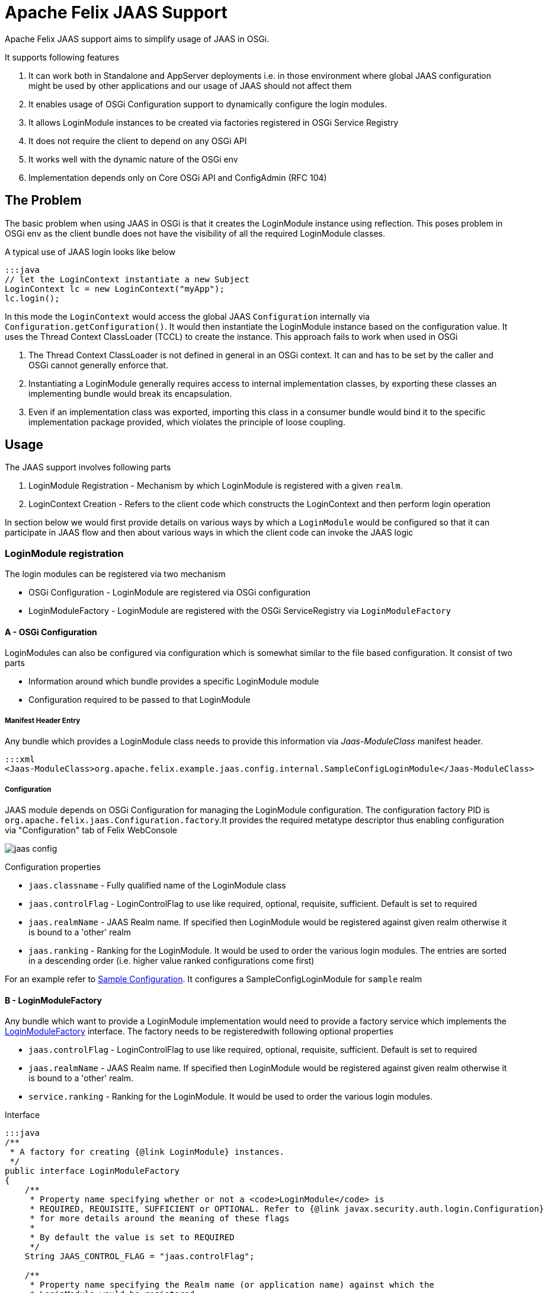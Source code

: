 = Apache Felix JAAS Support



Apache Felix JAAS support aims to simplify usage of JAAS in OSGi.

It supports following features

. It can work both in Standalone and AppServer deployments i.e.
in those environment where global JAAS configuration might be used by other applications and our usage of JAAS should not affect them
. It enables usage of OSGi Configuration support to dynamically configure the login modules.
. It allows LoginModule instances to be created via factories registered in OSGi Service Registry
. It does not require the client to depend on any OSGi API
. It works well with the dynamic nature of the OSGi env
. Implementation depends only on Core OSGi API and ConfigAdmin (RFC 104)

== The Problem

The basic problem when using JAAS in OSGi is that it creates the LoginModule instance using reflection.
This poses problem in OSGi env as the client bundle does not have the visibility of all the required LoginModule classes.

A typical use of JAAS login looks like below

 :::java
 // let the LoginContext instantiate a new Subject
 LoginContext lc = new LoginContext("myApp");
 lc.login();

In this mode the `LoginContext` would access the global JAAS `Configuration` internally via `Configuration.getConfiguration()`.
It would then instantiate the LoginModule instance based on the configuration value.
It uses the Thread Context ClassLoader (TCCL) to create the instance.
This approach fails to work when used in OSGi

. The Thread Context ClassLoader is not defined in general in an OSGi context.
It can and has to be set by the caller and OSGi cannot generally enforce that.
. Instantiating a LoginModule generally requires access to internal implementation classes, by exporting these classes an implementing bundle would break its encapsulation.
. Even if an implementation class was exported, importing this class in a consumer bundle would bind it to the specific implementation package provided, which violates the principle of loose coupling.

== Usage

The JAAS support involves following parts

. LoginModule Registration - Mechanism by which LoginModule is registered with a given `realm`.
. LoginContext Creation - Refers to the client code which constructs the LoginContext and then perform login operation

In section below we would first provide details on various ways by which a `LoginModule` would be configured so that it can participate in JAAS flow and then about various ways in which the client code can invoke the JAAS logic

=== LoginModule registration

The login modules can be registered via two mechanism

* OSGi Configuration - LoginModule are registered via OSGi configuration
* LoginModuleFactory - LoginModule are registered with the OSGi ServiceRegistry via `LoginModuleFactory`

==== A - OSGi Configuration

LoginModules can also be configured via configuration which is somewhat similar to the file based configuration.
It consist of two parts

* Information around which bundle provides a specific LoginModule module
* Configuration required to be passed to that LoginModule

===== Manifest Header Entry

Any bundle which provides a LoginModule class needs to provide this information via _Jaas-ModuleClass_ manifest header.

 :::xml
 <Jaas-ModuleClass>org.apache.felix.example.jaas.config.internal.SampleConfigLoginModule</Jaas-ModuleClass>

===== Configuration

JAAS module depends on OSGi Configuration for managing the LoginModule configuration.
The configuration factory PID is `org.apache.felix.jaas.Configuration.factory`.It provides the required metatype descriptor thus enabling configuration via "Configuration" tab of Felix WebConsole

image::documentation/subprojects/jaas-config.png[]

Configuration properties

* `jaas.classname` - Fully qualified name of the LoginModule class
* `jaas.controlFlag` - LoginControlFlag to use like required, optional, requisite, sufficient.
Default is set to required
* `jaas.realmName` - JAAS Realm name.
If specified then LoginModule would be registered against given realm otherwise it  is bound to a 'other' realm
* `jaas.ranking` - Ranking for the LoginModule.
It would be used to order the various login modules.
The entries are sorted  in a descending order (i.e.
higher value ranked configurations come first)

For an example refer to http://svn.apache.org/repos/asf/felix/trunk/examples/jaas/launcher/src/main/config/org.apache.felix.jaas.Configuration.factory-simple.cfg[Sample Configuration].
It configures a SampleConfigLoginModule for `sample` realm

==== B - LoginModuleFactory

Any bundle which want to provide a LoginModule implementation would need to provide a factory service which implements the http://svn.apache.org/repos/asf/felix/trunk/jaas/src/main/java/org/apache/felix/jaas/LoginModuleFactory.java[LoginModuleFactory] interface.
The factory needs to be registeredwith following optional properties

* `jaas.controlFlag` - LoginControlFlag to use like required, optional, requisite, sufficient.
Default is set to required
* `jaas.realmName` - JAAS Realm name.
If specified then LoginModule would be registered against given realm otherwise it  is bound to a 'other' realm.
* `service.ranking` - Ranking for the LoginModule.
It would be used to order the various login modules.

Interface

....
:::java
/**
 * A factory for creating {@link LoginModule} instances.
 */
public interface LoginModuleFactory
{
    /**
     * Property name specifying whether or not a <code>LoginModule</code> is
     * REQUIRED, REQUISITE, SUFFICIENT or OPTIONAL. Refer to {@link javax.security.auth.login.Configuration}
     * for more details around the meaning of these flags
     *
     * By default the value is set to REQUIRED
     */
    String JAAS_CONTROL_FLAG = "jaas.controlFlag";

    /**
     * Property name specifying the Realm name (or application name) against which the
     * LoginModule would be registered.
     *
     * <p>If no realm name is provided then LoginModule would registered with a default realm
     * as configured
     */
    String JAAS_REALM_NAME = "jaas.realmName";

    /**
     * Creates the LoginModule instance
     * @return loginModule instance
     */
    LoginModule createLoginModule();
}
....

Refer to http://svn.apache.org/repos/asf/felix/trunk/examples/jaas/lm-jdbc/src/main/java/org/apache/felix/example/jaas/jdbc/JdbcLoginModuleFactory.java[JdbcLoginModuleFactory] for one example of its usage.
It constructs a JdbcLoginModule based on the configuration and passes on the datasource.

=== LoginContext creation patterns

There are various ways through which a JAAS Client can invoke the JAAS login.

==== LoginContextFactory Mode

In this mode the client logic obtains a reference to the `org.apache.felix.jaas.LoginContextFactory` service and then creates a `LoginContext` instance

 :java
 LoginContextFactory loginContextFactory = ...
 CallbackHandler handler = ...;
 Subject subject = new Subject();
 try
 {
     LoginContext lc = loginContextFactory.createLoginContext("sample",subject,handler);
     lc.login();
     ...
 }
 catch (LoginException e)
 {
     handleAuthenticationFailure(e);
 }

Refer to http://svn.apache.org/repos/asf/felix/trunk/examples/jaas/app/src/main/java/org/apache/felix/example/jaas/app/internal/FactoryDemoServlet.java[FactoryDemoServlet] for an example.
Following points to be noted for this usage pattern

* Client code needs to depend on Apache Felix JAAS Support API
* No need to manage Thread Context Classloader while invoking `LoginContext`
* No need to import LoginModule related packages

==== Configuration SPI with Default Policy Mode

In this mode the client logic explicitly fetch the JAAS Configuration and then pass it on to the LoginContext.
In this mode the <<configuration-spi,JAAS Configuration Policy>> is set to `Default`.

....
:::java
CallbackHandler handler = ...;

Subject subject = new Subject();
final ClassLoader cl = Thread.currentThread().getContextClassLoader();
try
{
    Configuration config = Configuration.getInstance(
                              'JavaLoginConfig',      //Algorithm name
                              null,                   //Extra params to be passed. For this impl its null
                              'FelixJaasProvider'     //Name of the config provider
                      );
    Thread.currentThread().setContextClassLoader(getClass().getClassLoader());
    LoginContext lc = new LoginContext("sample", subject, handler, config);
    lc.login();

    ...
}
finally
{
    Thread.currentThread().setContextClassLoader(cl);
}
....

In above flow the `Configuration` instance is explicitly fetched and passed on to the

Refer to http://svn.apache.org/repos/asf/felix/trunk/examples/jaas/app/src/main/java/org/apache/felix/example/jaas/app/internal/TCCLDemoServlet.java[TCCLDemoServlet] for an example.
Following points to be noted for this usage pattern

* Client code needs to be aware of the name of the config provider.
* Client bundle would need to have an import for package `org.apache.felix.jaas.boot`.
Refer to <<boot-classpath,Boot classpath>> section for more details
* Global configuration is not modified so other users of JAAS are not affected

==== Replace Global Configuration Mode

In this mode the JAAS bundle would replace the Global configuration through Configuration.setConfiguration call.
In this mode the client code would use the normal LoginContext creation and the <<configuration-spi,JAAS Configuration Policy>> is set to `Replace Global Configuration`.

....
:::java
final ClassLoader cl = Thread.currentThread().getContextClassLoader();
try
{
    Thread.currentThread().setContextClassLoader(getClass().getClassLoader());

    // let the LoginContext instantiate a new Subject
    LoginContext lc = new LoginContext("appName");
    lc.login();
}
finally
{
    Thread.currentThread().setContextClassLoader(cl);
}
....

Following points need to be considered this mode

* Client code is not aware of the provider name
* Client bundle would need to have an import for package `org.apache.felix.jaas.boot`.
Refer to <<boot-classpath,Boot classpath>> section for more details
* Global configuration is modified.
So it might cause issue while running in co deployed scenarios like Application Server.

Refer to http://svn.apache.org/repos/asf/felix/trunk/examples/jaas/app/src/main/java/org/apache/felix/example/jaas/app/internal/GlobalConfigDemoServlet.java[GlobalConfigDemoServlet] for an example

==== +++<a name="boot-classpath">++++++</a>+++Modified Boot Classpath Mode

In previous modes (except the LoginContextFactory mode) the client code needs to switch the Thread Context Classloader (TCCL).
This is due the way JAAS logic instantiates the `LoginModule`.
The Felix JAAS Support provides a `ProxyLoginModule` which takes care of routing the LoginModule calls properly.
However for this class to be visible to JAAS logic one of the two approaches can be used

*Manage TCCL Explicitly*

The client bundle  would need to

. Have an explicit import for `org.apache.felix.jaas.boot` package and
. Manage TCCL explicitly which making JAAS related calls.

  :::java
  final Thread current = Thread.currentThread();
  final ClassLoader orig = current.getContextClassLoader();
  try {
    current.setContextClassLoader(getClass().getClassLoader());
   loginContext = new LoginContext(appName, subject,callbackHandler, config);
 } finally{
    current.setContextClassLoader(orig);
 }

Note that in above flow the TCCL is managed explicitly

*Modify Boot Classpath*

Another way would involve modifying the boot classpath.

. Place the `org.apache.felix.jaas-xxx-boot.jar` in the boot classpath via `-Xbootclasspath:bootclasspath` option
. Make the `org.apache.felix.jaas.boot` part of boot delegation list

  :::java
  LoginContext lc = new LoginContext("sample", subject, handler);
  lc.login();

Note that in above code we do not have to manage TCCL and neither add an import to `org.apache.felix.jaas.boot` package

Refer to http://svn.apache.org/repos/asf/felix/trunk/examples/jaas/app/src/main/java/org/apache/felix/example/jaas/app/internal/BootClasspathDemoServlet.java[BootClasspathDemoServlet] for code sample

=== +++<a name="configuration-spi">++++++</a>+++JAAS Configuration SPI Settings

There are various ways in which LoginContext can be created depending on the usage mode.
The JAAS support exposes following properties

image::documentation/subprojects/jaas-spi-config.png[]

* `Default JAAS Realm` - Name of the realm to use in case a LoginModule does not provide an explicit realmName.
This is useful for single application mode where all LoginModule in an OSGi container are to be used.
Usage of realm  help in global settings because same config file is used to capture settings for all applications running on same JVM
* `JAAS Config Provider name` - Name against which the Configuration SPI provider should register
* `Configuration Policy` - This would be explained in next section
 ** `Default` - Global configuration is not touched.
Client code are expected to use the Configuration Spi mode
 ** `Replace Global Configuration` - In this the global configuration is replaced with OSGi configuration.
Client code need not perform any special configuration handling.
At most they need to switch the Thread Context Classloader
 ** `Proxy Global Configuration` - Similar to previous one  but it saves the default configuration and does a fallback check on that also.
This should minimize any disruption in shared mode

== WebConsole Plugin

The runtime JAAS realm is exposed via a WebConsole Plugin.

image::documentation/subprojects/jaas-plugin.png[]

== Resources

. http://docs.oracle.com/javase/1.5.0/docs/guide/security/jaas/JAASRefGuide.html[Java JAAS Reference Guide]
. http://docs.oracle.com/javase/1.5.0/docs/guide/security/jaas/tutorials/LoginConfigFile.html[JAAS Login Configuration File]
